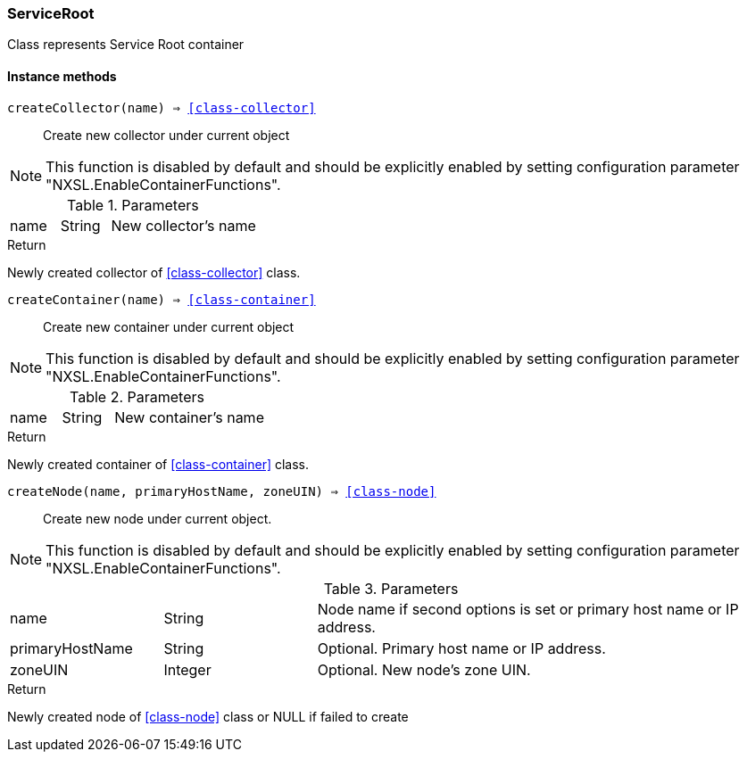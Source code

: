 [.nxsl-class]
[[class-serviceroot]]
=== ServiceRoot

Class represents Service Root container

==== Instance methods

[[class-serviceRoot-createCollector,ServiceRoot::createCollector()]]
`createCollector(name) => <<class-collector>>`::
Create new collector under current object

[NOTE]
This function is disabled by default and should be explicitly enabled by setting configuration parameter "NXSL.EnableContainerFunctions".

.Parameters
[cols="1,1,3a" grid="none", frame="none"]
|===
|name|String|New collector's name
|===

.Return

Newly created collector of <<class-collector>> class.

[[class-serviceRoot-createContainer,ServiceRoot::createContainer()]]
`createContainer(name) => <<class-container>>`::
Create new container under current object

[NOTE]
This function is disabled by default and should be explicitly enabled by setting configuration parameter "NXSL.EnableContainerFunctions".

.Parameters
[cols="1,1,3a" grid="none", frame="none"]
|===
|name|String|New container's name
|===

.Return

Newly created container of <<class-container>> class.


[[class-serviceRoot-createNode,ServiceRoot::createNode()]]
`createNode(name, primaryHostName, zoneUIN) => <<class-node>>`::
Create new node under current object.

[NOTE]
This function is disabled by default and should be explicitly enabled by setting configuration parameter "NXSL.EnableContainerFunctions".

.Parameters
[cols="1,1,3a" grid="none", frame="none"]
|===
|name|String|Node name if second options is set or primary host name or IP address.
|primaryHostName|String|Optional. Primary host name or IP address.
|zoneUIN|Integer|Optional. New node's zone UIN.
|===

.Return

Newly created node of <<class-node>> class or NULL if failed to create